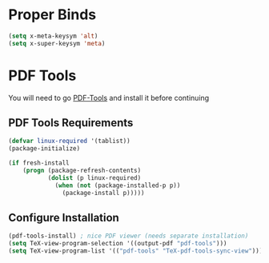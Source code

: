 * Proper Binds
  #+BEGIN_SRC emacs-lisp
    (setq x-meta-keysym 'alt)
    (setq x-super-keysym 'meta)
  #+END_SRC
* PDF Tools
  You will need to go [[https://github.com/politza/pdf-tools][PDF-Tools]] and install it before continuing
** PDF Tools Requirements
   #+BEGIN_SRC emacs-lisp
     (defvar linux-required '(tablist))
     (package-initialize)

     (if fresh-install
         (progn (package-refresh-contents)
                (dolist (p linux-required)
                  (when (not (package-installed-p p))
                    (package-install p)))))
   #+END_SRC
** Configure Installation
   #+BEGIN_SRC emacs-lisp
    (pdf-tools-install) ; nice PDF viewer (needs separate installation)
    (setq TeX-view-program-selection '((output-pdf "pdf-tools")))
    (setq TeX-view-program-list '(("pdf-tools" "TeX-pdf-tools-sync-view")))
   #+END_SRC
